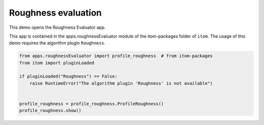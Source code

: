 
.. DO NOT EDIT.
.. THIS FILE WAS AUTOMATICALLY GENERATED BY SPHINX-GALLERY.
.. TO MAKE CHANGES, EDIT THE SOURCE PYTHON FILE:
.. "11_demos\ui\demo_roughnessEvaluator.py"
.. LINE NUMBERS ARE GIVEN BELOW.

.. only:: html

    .. note::
        :class: sphx-glr-download-link-note

        Click :ref:`here <sphx_glr_download_11_demos_ui_demo_roughnessEvaluator.py>`
        to download the full example code

.. rst-class:: sphx-glr-example-title

.. _sphx_glr_11_demos_ui_demo_roughnessEvaluator.py:

Roughness evaluation
================

This demo opens the Roughness Evaluator app.

This app is contained in the apps.roughnessEvaluator module
of the itom-packages folder of ``itom``. 
The usage of this demo requires the algorithm plugin ``Roughness``.

.. GENERATED FROM PYTHON SOURCE LINES 10-22

.. code-block:: default


    from apps.roughnessEvaluator import profile_roughness  # from itom-packages
    from itom import pluginLoaded

    if pluginLoaded("Roughness") == False:
        raise RuntimeError("The algorithm plugin 'Roughness' is not available")


    profile_roughness = profile_roughness.ProfileRoughness()
    profile_roughness.show()









.. GENERATED FROM PYTHON SOURCE LINES 24-25

.. image:: ../_static/demoRoughnessEvaluator_1.png
   :width: 100%


.. rst-class:: sphx-glr-timing

   **Total running time of the script:** ( 0 minutes  0.134 seconds)


.. _sphx_glr_download_11_demos_ui_demo_roughnessEvaluator.py:

.. only:: html

  .. container:: sphx-glr-footer sphx-glr-footer-example


    .. container:: sphx-glr-download sphx-glr-download-python

      :download:`Download Python source code: demo_roughnessEvaluator.py <demo_roughnessEvaluator.py>`

    .. container:: sphx-glr-download sphx-glr-download-jupyter

      :download:`Download Jupyter notebook: demo_roughnessEvaluator.ipynb <demo_roughnessEvaluator.ipynb>`


.. only:: html

 .. rst-class:: sphx-glr-signature

    `Gallery generated by Sphinx-Gallery <https://sphinx-gallery.github.io>`_
